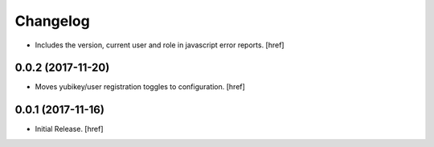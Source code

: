 Changelog
---------

- Includes the version, current user and role in javascript error reports.
  [href]

0.0.2 (2017-11-20)
~~~~~~~~~~~~~~~~~~~~~

- Moves yubikey/user registration toggles to configuration.
  [href]

0.0.1 (2017-11-16)
~~~~~~~~~~~~~~~~~~~~~

- Initial Release.
  [href]